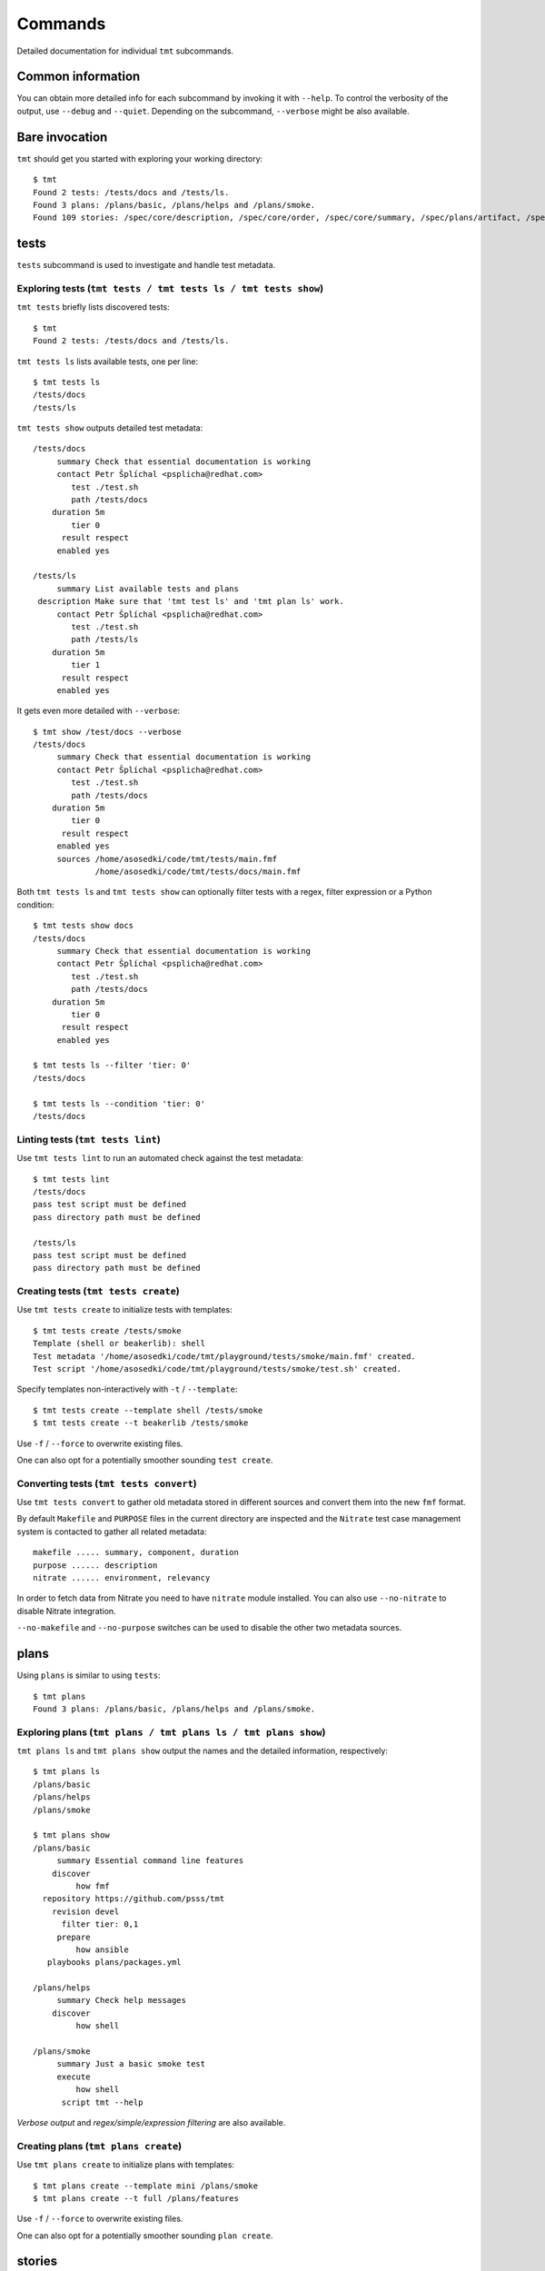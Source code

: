 ======================
    Commands
======================

Detailed documentation for individual ``tmt`` subcommands.

--------------------------
        Common information
--------------------------

You can obtain more detailed info for each subcommand by invoking it with
``--help``.
To control the verbosity of the output, use ``--debug`` and ``--quiet``.
Depending on the subcommand, ``--verbose`` might be also available.


--------------------------
        Bare invocation
--------------------------

``tmt`` should get you started with exploring your working directory::

    $ tmt
    Found 2 tests: /tests/docs and /tests/ls.
    Found 3 plans: /plans/basic, /plans/helps and /plans/smoke.
    Found 109 stories: /spec/core/description, /spec/core/order, /spec/core/summary, /spec/plans/artifact, /spec/plans/gate, /spec/plans/summary, /spec/steps/discover, /spec/steps/execute/isolate, /spec/steps/execute/shell/default, /spec/steps/execute/shell/multi, /spec/steps/execute/shell/script, /spec/steps/finish and 97 more.



--------------------------
        tests
--------------------------

``tests`` subcommand is used to investigate and handle test metadata.


Exploring tests (``tmt tests / tmt tests ls / tmt tests show``)
~~~~~~~~~~~~~~~~~~~~~~~~~~~~~~~~~~~~~~~~~~~~~~~~~~~~~~~~~~~~~~~~~~
``tmt tests`` briefly lists discovered tests::

    $ tmt
    Found 2 tests: /tests/docs and /tests/ls.

.. _subcmd-tests-ls:

``tmt tests ls`` lists available tests, one per line::

    $ tmt tests ls
    /tests/docs
    /tests/ls

.. _subcmd-tests-show:

``tmt tests show`` outputs detailed test metadata::

    /tests/docs
         summary Check that essential documentation is working
         contact Petr Šplíchal <psplicha@redhat.com>
            test ./test.sh
            path /tests/docs
        duration 5m
            tier 0
          result respect
         enabled yes

    /tests/ls
         summary List available tests and plans
     description Make sure that 'tmt test ls' and 'tmt plan ls' work.
         contact Petr Šplíchal <psplicha@redhat.com>
            test ./test.sh
            path /tests/ls
        duration 5m
            tier 1
          result respect
         enabled yes

.. _show-verbose:

It gets even more detailed with ``--verbose``::

    $ tmt show /test/docs --verbose
    /tests/docs
         summary Check that essential documentation is working
         contact Petr Šplíchal <psplicha@redhat.com>
            test ./test.sh
            path /tests/docs
        duration 5m
            tier 0
          result respect
         enabled yes
         sources /home/asosedki/code/tmt/tests/main.fmf
                 /home/asosedki/code/tmt/tests/docs/main.fmf


.. _ls-show-filtering:

Both ``tmt tests ls`` and ``tmt tests show`` can optionally filter tests
with a regex, filter expression or a Python condition::

    $ tmt tests show docs
    /tests/docs
         summary Check that essential documentation is working
         contact Petr Šplíchal <psplicha@redhat.com>
            test ./test.sh
            path /tests/docs
        duration 5m
            tier 0
          result respect
         enabled yes

    $ tmt tests ls --filter 'tier: 0'
    /tests/docs

    $ tmt tests ls --condition 'tier: 0'
    /tests/docs


.. _subcmd-tests-lint:

Linting tests (``tmt tests lint``)
~~~~~~~~~~~~~~~~~~~~~~~~~~~~~~~~~~~~~~~~~~~~~~~~~~~~~~~~~~~~~~~~~~

Use ``tmt tests lint``
to run an automated check against the test metadata::

    $ tmt tests lint
    /tests/docs
    pass test script must be defined
    pass directory path must be defined

    /tests/ls
    pass test script must be defined
    pass directory path must be defined


.. _subcmd-tests-create:

Creating tests (``tmt tests create``)
~~~~~~~~~~~~~~~~~~~~~~~~~~~~~~~~~~~~~~~~~~~~~~~~~~~~~~~~~~~~~~~~~~

Use ``tmt tests create`` to initialize tests with templates::

    $ tmt tests create /tests/smoke
    Template (shell or beakerlib): shell
    Test metadata '/home/asosedki/code/tmt/playground/tests/smoke/main.fmf' created.
    Test script '/home/asosedki/code/tmt/playground/tests/smoke/test.sh' created.

Specify templates non-interactively with ``-t`` / ``--template``::

    $ tmt tests create --template shell /tests/smoke
    $ tmt tests create --t beakerlib /tests/smoke

Use ``-f`` / ``--force`` to overwrite existing files.

One can also opt for a potentially smoother sounding ``test create``.


.. _subcmd-tests-convert:

Converting tests (``tmt tests convert``)
~~~~~~~~~~~~~~~~~~~~~~~~~~~~~~~~~~~~~~~~~~~~~~~~~~~~~~~~~~~~~~~~~~

Use ``tmt tests convert`` to gather old metadata stored in different
sources and convert them into the new ``fmf`` format.

By default ``Makefile`` and ``PURPOSE`` files in the current
directory are inspected and the ``Nitrate`` test case management
system is contacted to gather all related metadata::

    makefile ..... summary, component, duration
    purpose ...... description
    nitrate ...... environment, relevancy

In order to fetch data from Nitrate you need to have ``nitrate``
module installed. You can also use ``--no-nitrate`` to disable
Nitrate integration.

``--no-makefile`` and ``--no-purpose`` switches
can be used to disable the other two metadata sources.



--------------------------
        plans
--------------------------

Using ``plans`` is similar to using ``tests``::

    $ tmt plans
    Found 3 plans: /plans/basic, /plans/helps and /plans/smoke.

Exploring plans (``tmt plans / tmt plans ls / tmt plans show``)
~~~~~~~~~~~~~~~~~~~~~~~~~~~~~~~~~~~~~~~~~~~~~~~~~~~~~~~~~~~~~~~~~~

.. _subcmd-plans-ls:
.. _subcmd-plans-show:

``tmt plans ls`` and ``tmt plans show`` output
the names and the detailed information, respectively::

    $ tmt plans ls
    /plans/basic
    /plans/helps
    /plans/smoke

    $ tmt plans show
    /plans/basic
         summary Essential command line features
        discover
             how fmf
      repository https://github.com/psss/tmt
        revision devel
          filter tier: 0,1
         prepare
             how ansible
       playbooks plans/packages.yml

    /plans/helps
         summary Check help messages
        discover
             how shell

    /plans/smoke
         summary Just a basic smoke test
         execute
             how shell
          script tmt --help

`Verbose output` and `regex/simple/expression filtering` are also available.

.. _Verbose output: show-verbose_
.. _regex/simple/expression filtering: ls-show-filtering_


.. _subcmd-plans-create:

Creating plans (``tmt plans create``)
~~~~~~~~~~~~~~~~~~~~~~~~~~~~~~~~~~~~~~~~~~~~~~~~~~~~~~~~~~~~~~~~~~

Use ``tmt plans create`` to initialize plans with templates::

    $ tmt plans create --template mini /plans/smoke
    $ tmt plans create --t full /plans/features

Use ``-f`` / ``--force`` to overwrite existing files.

One can also opt for a potentially smoother sounding ``plan create``.



--------------------------
        stories
--------------------------

Using ``stories`` is, once again, quite similar to
using ``tests`` or ``plans``::

    $ tmt stories
    Found 109 stories: /spec/core/description, /spec/core/order, /spec/core/summary, /spec/plans/artifact, /spec/plans/gate, /spec/plans/summary, /spec/steps/discover, /spec/steps/execute/isolate, /spec/steps/execute/shell/default, /spec/steps/execute/shell/multi, /spec/steps/execute/shell/script, /spec/steps/finish and 97 more.


Exploring stories (``tmt stories / tmt stories ls / tmt stories show``)
~~~~~~~~~~~~~~~~~~~~~~~~~~~~~~~~~~~~~~~~~~~~~~~~~~~~~~~~~~~~~~~~~~

.. _subcmd-stories-ls:
.. _subcmd-stories-show:

``tmt stories ls`` and ``tmt stories show`` output
the names and the detailed information, respectively::

    $ tmt stories ls
    /spec/core/description
    /spec/core/order
    --- 8< --- 107 more lines omitted for brewity --- >8 ---

    $ tmt stories show
        /spec/core/description
         summary Detailed description of the object
           story I want to have common core attributes used consistently
                 across all metadata levels.
     description Multiline ``string`` describing all important aspects of
                 the object. Usually spans across several paragraphs. For
                 detailed examples using a dedicated attributes 'examples'
                 should be considered.
    --- 8< --- 1039 more lines omitted for brewity --- >8 ---

`Verbose output` and regex/simple/expression `filtering` are also available.

.. _Verbose output: show-verbose_
.. _filtering: ls-show-filtering_

.. _status-filtering

Additionally, and specifically to stories,
special flags are available for binary status filtering::

    $ tmt stories show --help | grep only
      -i, --implemented    Implemented stories only.
      -I, --unimplemented  Unimplemented stories only.
      -t, --tested         Tested stories only.
      -T, --untested       Untested stories only.
      -d, --documented     Documented stories only.
      -D, --undocumented   Undocumented stories only.
      -c, --covered        Covered stories only.
      -C, --uncovered      Uncovered stories only.
    $ tmt stories ls --implemented
    /spec/core/summary
    /stories/api/plan/attributes/artifact
    --- 8< --- 40 more lines omitted for brewity --- >8 ---

    $ tmt stories show --documented
        /stories/cli/common/debug
         summary Print out everything tmt is doing
           story I want to have common command line options consistenly used
                 across all supported commands and subcommands.
         example tmt run -d
                 tmt run --debug
     implemented /tmt/cli
      documented /tmt/cli
    --- 8< --- 79 more lines omitted for brewity --- >8 ---


.. _subcmd-stories-coverage:

Coverage (``tmt stories coverage``)
~~~~~~~~~~~~~~~~~~~~~~~~~~~~~~~~~~~~~~~~~~~~~~~~~~~~~~~~~~~~~~~~~~

Statistics for the aforementioned statuses could be obtained with
``tmt stories coverage``::

    $ tmt stories coverage
    code test docs story
    todo todo todo /spec/core/description
    todo todo todo /spec/core/order
    done todo todo /spec/core/summary
    --- 8< --- 104 more lines omitted for brewity --- >8 ---
    done todo todo /stories/cli/usability/completion
     39%   9%   9% from 109 stories

`Regex/simple/expression` and `status filtering` are available.

    $ tmt stories coverage --covered
    code test docs story
    done done done /stories/cli/test/convert
    done done done /stories/cli/test/ls
    100% 100% 100% from 2 stories

.. _Regex/simple/expression filtering: ls-show-filtering_
.. _status filtering: status-filtering_


.. _subcmd-stories-create:

Creating stories (``tmt stories create``)
~~~~~~~~~~~~~~~~~~~~~~~~~~~~~~~~~~~~~~~~~~~~~~~~~~~~~~~~~~~~~~~~~~

Use ``tmt stories create`` to initialize stories with templates::

    $ tmt stories create --t full /stories/usability

Use ``-f`` / ``--force`` to overwrite existing files.

One can also opt for a potentially smoother sounding ``story create``.



--------------------------
        run
--------------------------

Basic execution
~~~~~~~~~~~~~~~~~~~~~~~~~~~~~~~~~~~~~~~~~~~~~~~~~~~~~~~~~~~~~~~~~~

Execute all steps for all available test plans::

    $ tmt test run
    /var/tmp/tmt/run-080

    /plans/basic
        discover
            how: fmf
            repository: https://github.com/psss/tmt
            revision: devel
            filter: tier: 0,1
            tests: 2 tests selected
        provision
        prepare
        execute
            how: beakerlib
            result: 2 tests passed, 0 tests failed
        report
        finish

    /plans/helps
        discover
            how: shell
            directory: /home/asosedki/code/tmt
            tests: 4 tests selected
        provision
        prepare
        execute
            how: shell
            result: 2 tests passed, 0 tests failed
        report
        finish

    /plans/smoke
        discover
            how: shell
            tests: 0 tests selected
        provision
        prepare
        execute
            how: shell
            result: 1 test passed, 0 tests failed
        report
        finish


Dry-run mode is enabled with ``--dry``::

    $ tmt run --dry



Filtering
~~~~~~~~~~~~~~~~~~~~~~~~~~~~~~~~~~~~~~~~~~~~~~~~~~~~~~~~~~~~~~~~~~

Filter selected plans/tests::

    $ tmt run plan --name basic   # regex filtering by name
    /var/tmp/tmt/run-083

    /plans/basic
        discover
            how: fmf
            repository: https://github.com/psss/tmt
            revision: devel
            filter: tier: 0,1
            tests: 2 tests selected
        provision
        prepare
        execute
            how: beakerlib
            result: 2 tests passed, 0 tests failed
        report
        finish


    $ tmt run test --filter tier:1  # selects Tier1 tests across all plans
    /plans/basic
        discover
            how: fmf
            repository: https://github.com/psss/tmt
            revision: devel
            filter: tier: 0,1
            tests: 1 test selected
        provision
        prepare
        execute
            how: beakerlib
            result: 1 tests passed, 0 test failed
        report
        finish

    /plans/helps
        discover
            how: shell
            directory: /home/asosedki/code/tmt
            tests: 0 tests selected
        provision
        prepare
        execute
            how: shell
            result: 1 test passed, 0 tests failed
        report
        finish

    /plans/smoke
        discover
            how: shell
            tests: 0 tests selected
        provision
        prepare
        execute
            how: shell
            result: 1 test passed, 0 tests failed
        report
        finish


Controlling individual steps
~~~~~~~~~~~~~~~~~~~~~~~~~~~~~~~~~~~~~~~~~~~~~~~~~~~~~~~~~~~~~~~~~~

To execute the selection without running the tests,
limit `tmt run` to the `discovery` step::

    $ tmt run discovery
    /var/tmp/tmt/run-085

    /plans/basic
        discover
            how: fmf
            repository: https://github.com/psss/tmt
            revision: devel
            filter: tier: 0,1
            tests: 2 tests selected

    /plans/helps
        discover
            how: shell
            directory: /home/asosedki/code/tmt
            tests: 4 tests selected

    /plans/smoke
        discover
            how: shell
            tests: 0 tests selected

More detailed output can be obtained
with ``--verbose`` and ``--debug`` switches.


``run`` consists of several steps, these are:
``discover``, ``provision``, ``prepare``,
``execute``, ``report`` and ``finish``.

One can limit ``run`` to only several such steps::

    $ tmt run discover provision prepare

Arguments for particular steps can be specified after the step names,
arguments that affect them all should preceed them::

    $ tmt run --debug discover provision  # debug output for all steps

    $ tmt run discover provision --debug  # debug output for provision only

To provide arguments for particular steps and avoid listing them all,
use ``--all-steps`` followed by the individual step names,
followed, in turn, by their respective arguments::

    $ tmt run --all provision --how=local


Debugging workflow
~~~~~~~~~~~~~~~~~~~~~~~~~~~~~~~~~~~~~~~~~~~~~~~~~~~~~~~~~~~~~~~~~~

For debugging tests, the execution is anticipated to be split into
separate invocations for provisioning,
repeatedly (re)executing the test and cleaning up::

    $ tmt run --id <ID> --until provision  # prepare the testing environment

    $ tmt run -i <ID> execute              # ... and update the test
    $ tmt run -i <ID> execute              # ... and update the test again
    $ tmt run -i <ID> execute              # ... until you're done

    $ tmt run -i <ID> report finish



--------------------------
        init
--------------------------

Initialize the current directory with a default metadata template::

    $ tmt init

Populate it with the minimal plan example instead::

    $ tmt init --mini

Create a plan and a test::

    $ tmt init --base

Initialize with a richer example that also includes the story
(overwriting existing files)::

    $ tmt init --full --force
